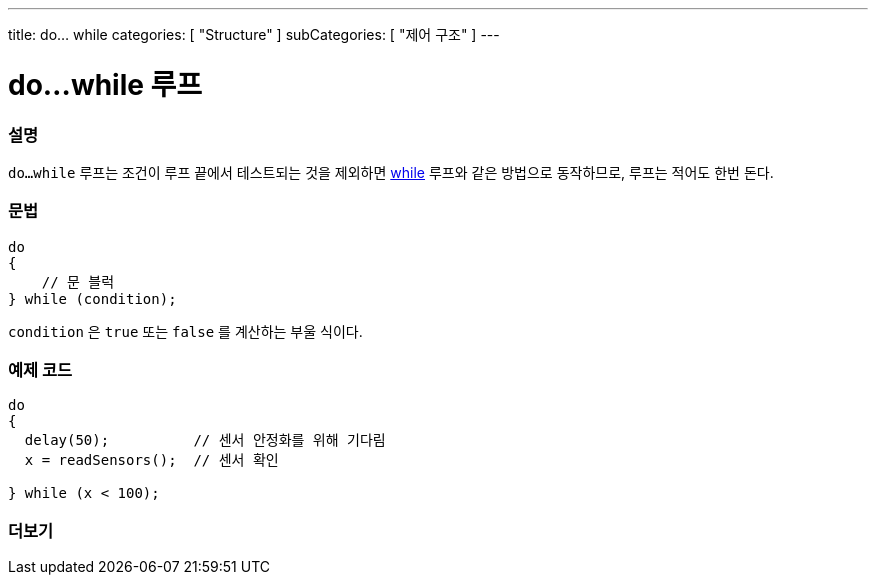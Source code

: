 ---
title: do... while
categories: [ "Structure" ]
subCategories: [ "제어 구조" ]
---





= do...while 루프


// OVERVIEW SECTION STARTS
[#overview]
--

[float]
=== 설명
[%hardbreaks]
`do...while` 루프는 조건이 루프 끝에서 테스트되는 것을 제외하면 link:../while[while] 루프와 같은 방법으로 동작하므로, 루프는 적어도 한번 돈다.
[float]
=== 문법
[source,arduino]
----
do
{
    // 문 블럭
} while (condition);
----
`condition` 은 `true` 또는 `false` 를 계산하는 부울 식이다.
--
// OVERVIEW SECTION ENDS




// HOW TO USE SECTION STARTS
[#howtouse]
--

[float]
=== 예제 코드

[source,arduino]
----
do
{
  delay(50);          // 센서 안정화를 위해 기다림
  x = readSensors();  // 센서 확인

} while (x < 100);
----


--
// HOW TO USE SECTION ENDS


// SEE ALSO SECTION BEGINS
[#see_also]
--

[float]
=== 더보기

[role="language"]

--
// SEE ALSO SECTION ENDS
